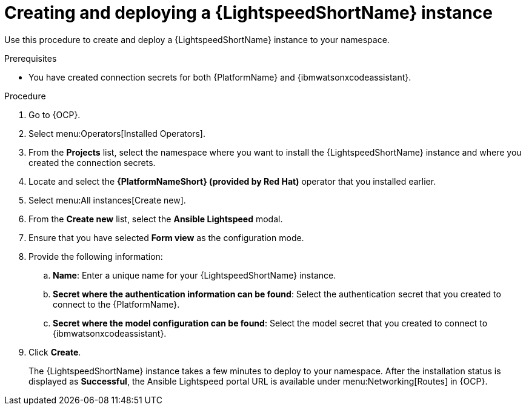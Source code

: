 :_content-type: PROCEDURE

[id="create-lightspeed-instance_{context}"]

= Creating and deploying a {LightspeedShortName} instance

Use this procedure to create and deploy a {LightspeedShortName} instance to your namespace.  

.Prerequisites
* You have created connection secrets for both {PlatformName} and {ibmwatsonxcodeassistant}.

.Procedure

. Go to {OCP}.
. Select menu:Operators[Installed Operators].
. From the *Projects* list, select the namespace where you want to install the {LightspeedShortName} instance and where you created the connection secrets.
. Locate and select the *{PlatformNameShort} (provided by Red Hat)* operator that you installed earlier.
. Select menu:All instances[Create new].
. From the *Create new* list, select the *Ansible Lightspeed* modal.
. Ensure that you have selected *Form view* as the configuration mode. 
. Provide the following information:
.. *Name*: Enter a unique name for your {LightspeedShortName} instance.
.. *Secret where the authentication information can be found*: Select the authentication secret that you created to connect to the {PlatformName}.
.. *Secret where the model configuration can be found*: Select the model secret that you created to connect to {ibmwatsonxcodeassistant}.
. Click *Create*. 
+
The {LightspeedShortName} instance takes a few minutes to deploy to your namespace. After the installation status is displayed as *Successful*, the Ansible Lightspeed portal URL is available under menu:Networking[Routes] in {OCP}.